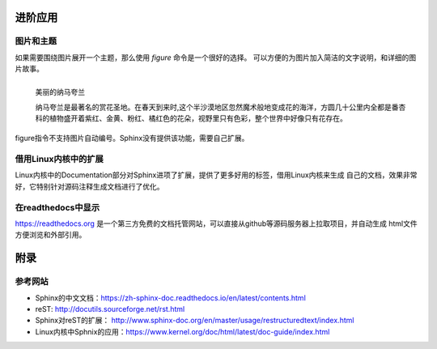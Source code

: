 进阶应用
==========

图片和主题
----------
如果需要围绕图片展开一个主题，那么使用 *figure* 命令是一个很好的选择。
可以方便的为图片加入简洁的文字说明，和详细的图片故事。

.. figure:: _static/namakualan.jpg
  :scale: 80 %
  :align: left
  :alt: Scene of Namaqualand

  美丽的纳马夸兰

  纳马夸兰是最著名的赏花圣地。在春天到来时,这个半沙漠地区忽然魔术般地变成花的海洋，方圆几十公里内全都是番杏科的植物盛开着紫红、金黄、粉红、橘红色的花朵，视野里只有色彩，整个世界中好像只有花存在。

.. code-block:: none
  :linenos:
  :lineno-start: 0
  
  .. figure:: _static/namakualan.jpg
    :scale: 80%
    :align: left
    :alt: Scene of Namaqualand
    
    美丽的纳马夸兰
  
    纳马夸兰是最著名的赏花圣地。在春天到来时,这个半沙漠地区忽然魔术般地变成花的海洋，
    方圆几十公里内全都是番杏科的植物盛开着紫红、金黄、粉红、橘红色的花朵，视野里只有
    色彩，整个世界中好像只有花存在。  

figure指令不支持图片自动编号。Sphinx没有提供该功能，需要自己扩展。

借用Linux内核中的扩展
----------------------
Linux内核中的Documentation部分对Sphinx进项了扩展，提供了更多好用的标签，借用Linux内核来生成
自己的文档，效果非常好，它特别针对源码注释生成文档进行了优化。

在readthedocs中显示
--------------------

https://readthedocs.org 是一个第三方免费的文档托管网站，可以直接从github等源码服务器上拉取项目，并自动生成
html文件方便浏览和外部引用。

附录
======

参考网站
--------
- Sphinx的中文文档：https://zh-sphinx-doc.readthedocs.io/en/latest/contents.html
- reST: http://docutils.sourceforge.net/rst.html
- Sphinx对reST的扩展： http://www.sphinx-doc.org/en/master/usage/restructuredtext/index.html
- Linux内核中Sphnix的应用：https://www.kernel.org/doc/html/latest/doc-guide/index.html
